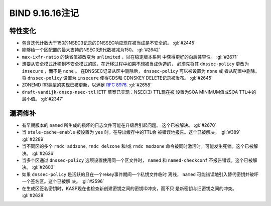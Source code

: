 .. Copyright (C) Internet Systems Consortium, Inc. ("ISC")
..
.. SPDX-License-Identifier: MPL-2.0
..
.. This Source Code Form is subject to the terms of the Mozilla Public
.. License, v. 2.0.  If a copy of the MPL was not distributed with this
.. file, you can obtain one at https://mozilla.org/MPL/2.0/.
..
.. See the COPYRIGHT file distributed with this work for additional
.. information regarding copyright ownership.

BIND 9.16.16注记
----------------------

特性变化
~~~~~~~~~~~~~~~

- 包含迭代计数大于150的NSEC3记录的DNSSEC响应现在被当成是不安全的。
  :gl:`#2445`

- 能够给一个区配置的最大支持的NSEC3迭代数被减为150。 :gl:`#2642`

- ``max-ixfr-ratio`` 的缺省值被改变为 ``unlimited`` ，以在稳定版本系列
  中获得更好的向后兼容性。 :gl:`#2671`

- 想要从安全模式迁移到不安全模式的区，在迁移过程中如果不想被当成伪造的，
  必须先将其 ``dnssec-policy`` 更改为 ``insecure`` ，而不是 ``none`` 。
  在DNSSEC记录从区中删除后， ``dnssec-policy`` 可以被设置为 ``none`` 或
  者从配置中删除。将 ``dnssec-policy`` 设置为 ``insecure`` 使得CDS和
  CDNSKEY DELETE记录被发布。 :gl:`#2645`

- ZONEMD RR类型的实现已被更新，以满足 :rfc:`8976`. :gl:`#2658`

- ``draft-vandijk-dnsop-nsec-ttl`` IETF 草案已实现：NSEC(3) TTL现在被
  设置为SOA MINIMUM值或SOA TTL中的最小值。 :gl:`#2347`

漏洞修补
~~~~~~~~~

- 有早期版本的 ``named`` 所生成的损坏的日志文件可能在升级后引起问题。
  这个已被解决。 :gl:`#2670`

- 当 ``stale-cache-enable`` 被设置为 ``yes`` 时，在导出缓存中的TTL会
  被错误地报告。这个已被解决。 :gl:`#389` :gl:`#2289`

- 当不同区的多个 ``rndc addzone``, ``rndc delzone`` 和/或
  ``rndc modzone`` 命令被同时激活时，可能发生死锁。这个已被解决。
  :gl:`#2626`

- 当多个区通过 ``dnssec-policy`` 选项设置使用同一个区文件时， ``named``
  和 ``named-checkconf`` 不报告错误。这个已被解决。 :gl:`#2603`

- 如果 ``dnssec-policy`` 是活跃的且在一个rekey事件期间一个私钥文件临时
  离线， ``named`` 可能错误地引入替代密钥并破坏一个签名区。这个已被解
  决。 :gl:`#2596`

- 在生成区签名密钥时，KASP现在也检查新创建密钥之间的密钥ID冲突，而不只
  是新密钥与旧密钥之间的冲突。 :gl:`#2628`
